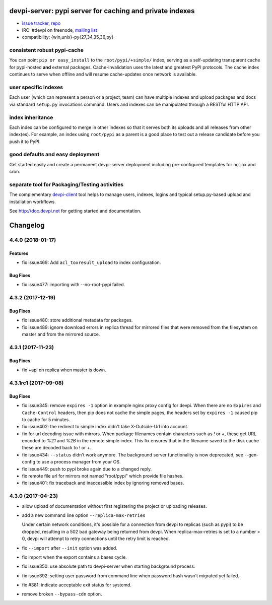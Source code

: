 =============================================================================
devpi-server: pypi server for caching and private indexes
=============================================================================

* `issue tracker <https://github.com/devpi/devpi/issues>`_, `repo
  <https://github.com/devpi/devpi>`_

* IRC: #devpi on freenode, `mailing list
  <https://mail.python.org/mm3/mailman3/lists/devpi-dev.python.org/>`_ 

* compatibility: {win,unix}-py{27,34,35,36,py}

consistent robust pypi-cache
============================

You can point ``pip or easy_install`` to the ``root/pypi/+simple/``
index, serving as a self-updating transparent cache for pypi-hosted
**and** external packages.  Cache-invalidation uses the latest and
greatest PyPI protocols.  The cache index continues to serve when
offline and will resume cache-updates once network is available.

user specific indexes
=====================

Each user (which can represent a person or a project, team) can have
multiple indexes and upload packages and docs via standard ``setup.py``
invocations command.  Users and indexes can be manipulated through a
RESTful HTTP API.

index inheritance
=================

Each index can be configured to merge in other indexes so that it serves
both its uploads and all releases from other index(es).  For example, an
index using ``root/pypi`` as a parent is a good place to test out a
release candidate before you push it to PyPI.

good defaults and easy deployment
=================================

Get started easily and create a permanent devpi-server deployment
including pre-configured templates for ``nginx`` and cron. 

separate tool for Packaging/Testing activities
==============================================

The complementary `devpi-client <http://pypi.python.org/devpi-client>`_ tool
helps to manage users, indexes, logins and typical setup.py-based upload and
installation workflows.

See http://doc.devpi.net for getting started and documentation.



=========
Changelog
=========



.. towncrier release notes start

4.4.0 (2018-01-17)
==================

Features
--------

- fix issue469: Add ``acl_toxresult_upload`` to index configuration.


Bug Fixes
---------

- fix issue477: importing with --no-root-pypi failed.


4.3.2 (2017-12-19)
==================

Bug Fixes
---------

- fix issue480: store additional metadata for packages.

- fix issue489: ignore download errors in replica thread for mirrored files
  that were removed from the filesystem on master and from the mirrored source.


4.3.1 (2017-11-23)
==================

Bug Fixes
---------

- fix +api on replica when master is down.


4.3.1rc1 (2017-09-08)
=====================

Bug Fixes
---------

- fix issue345: remove ``expires -1`` option in example nginx proxy config for
  devpi. When there are no ``Expires`` and ``Cache-Control`` headers, then pip
  does not cache the simple pages, the headers set by ``expires -1`` caused pip
  to cache for 5 minutes.

- fix issue402: the redirect to simple index didn't take X-Outside-Url into
  account.

- fix for url decoding issue with mirrors. When package filenames contain
  characters such as `!` or `+`, these get URL encoded to `%21` and `%2B` in
  the remote simple index. This fix ensures that in the filename saved to the
  disk cache these are decoded back to `!` or `+`.

- fix issue434: ``--status`` didn't work anymore. The background server
  functionality is now deprecated, see --gen-config to use a process manager
  from your OS.

- fix issue449: push to pypi broke again due to a changed reply.

- fix remote file url for mirrors not named "root/pypi" which provide file
  hashes.

- fix issue401: fix traceback and inaccessible index by ignoring removed bases.


4.3.0 (2017-04-23)
==================

- allow upload of documentation without first registering the project or
  uploading releases.

- add a new command line option ``--replica-max-retries``

  Under certain network conditions, it's possible for a connection from devpi
  to replicas (such as pypi) to be dropped, resulting in a 502 bad gateway
  being returned from devpi. When replica-max-retries is set to a number > 0,
  devpi will attempt to retry connections until the retry limit is reached.

- fix ``--import`` after ``--init`` option was added.

- fix import when the export contains a bases cycle.

- fix issue350: use absolute path to devpi-server when starting
  background process.

- fix issue392: setting user password from command line when password hash
  wasn't migrated yet failed.

- fix #381: indicate acceptable exit status for systemd.

- remove broken ``--bypass-cdn`` option.




